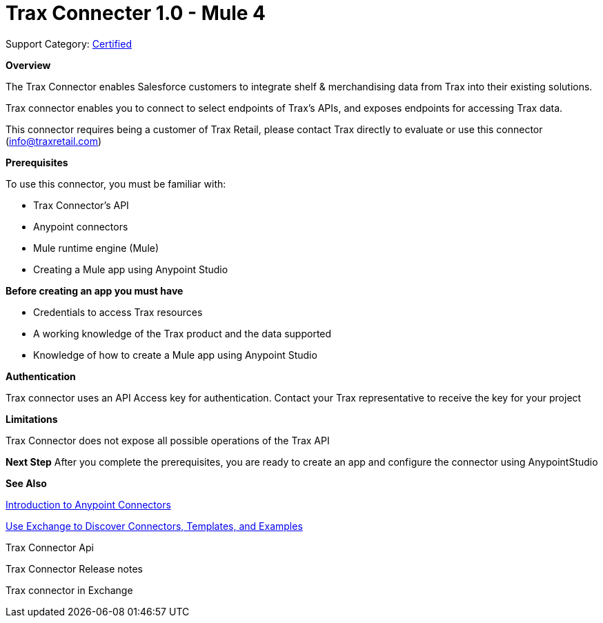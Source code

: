 = Trax Connecter 1.0  - Mule 4

Support Category: https://www.mulesoft.com/legal/versioning-back-support-policy#anypoint-connectors[Certified]

*Overview*

The Trax Connector enables Salesforce customers to integrate shelf & merchandising data from Trax into their existing solutions.

Trax connector enables you to connect to select endpoints of Trax’s APIs, and exposes endpoints for accessing Trax data.

This connector requires being a customer of Trax Retail, please contact Trax directly to evaluate or use this connector (info@traxretail.com)

*Prerequisites*

To use this connector, you must be familiar with:

- Trax Connector’s API

- Anypoint connectors

- Mule runtime engine (Mule)

- Creating a Mule app using Anypoint Studio

*Before creating an app you must have*

- Credentials to access Trax resources

- A working knowledge of the Trax product and the data supported

- Knowledge of how to create a Mule app using Anypoint Studio

*Authentication*


Trax connector uses an API Access key for authentication. Contact your Trax representative to receive the key for your project


*Limitations*

Trax Connector does not expose all possible operations of the Trax API


*Next Step*
After you complete the prerequisites, you are ready to create an app and configure the connector using AnypointStudio

*See Also*

https://docs.mulesoft.com/connectors/introduction/introduction-to-anypoint-connectors[Introduction to Anypoint Connectors]

https://docs.mulesoft.com/connectors/introduction/intro-use-exchange[Use Exchange to Discover Connectors, Templates, and Examples]

Trax Connector Api

Trax Connector Release notes

Trax connector in Exchange
